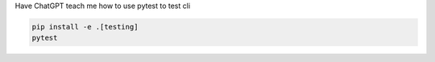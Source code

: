 Have ChatGPT teach me how to use pytest to test cli

.. code-block:: shell

    pip install -e .[testing]
    pytest
